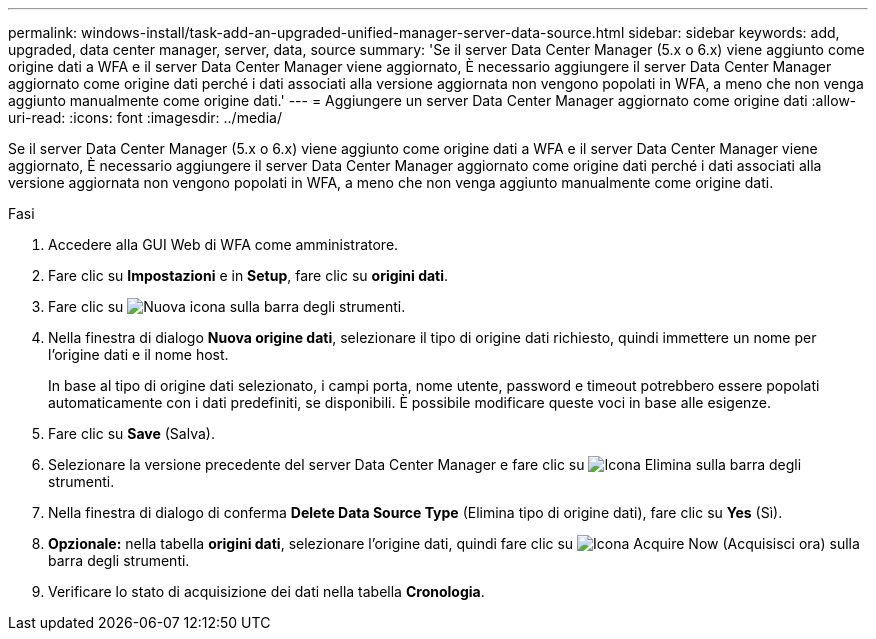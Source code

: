 ---
permalink: windows-install/task-add-an-upgraded-unified-manager-server-data-source.html 
sidebar: sidebar 
keywords: add, upgraded, data center manager, server, data, source 
summary: 'Se il server Data Center Manager (5.x o 6.x) viene aggiunto come origine dati a WFA e il server Data Center Manager viene aggiornato, È necessario aggiungere il server Data Center Manager aggiornato come origine dati perché i dati associati alla versione aggiornata non vengono popolati in WFA, a meno che non venga aggiunto manualmente come origine dati.' 
---
= Aggiungere un server Data Center Manager aggiornato come origine dati
:allow-uri-read: 
:icons: font
:imagesdir: ../media/


[role="lead"]
Se il server Data Center Manager (5.x o 6.x) viene aggiunto come origine dati a WFA e il server Data Center Manager viene aggiornato, È necessario aggiungere il server Data Center Manager aggiornato come origine dati perché i dati associati alla versione aggiornata non vengono popolati in WFA, a meno che non venga aggiunto manualmente come origine dati.

.Fasi
. Accedere alla GUI Web di WFA come amministratore.
. Fare clic su *Impostazioni* e in *Setup*, fare clic su *origini dati*.
. Fare clic su image:../media/new_wfa_icon.gif["Nuova icona"] sulla barra degli strumenti.
. Nella finestra di dialogo *Nuova origine dati*, selezionare il tipo di origine dati richiesto, quindi immettere un nome per l'origine dati e il nome host.
+
In base al tipo di origine dati selezionato, i campi porta, nome utente, password e timeout potrebbero essere popolati automaticamente con i dati predefiniti, se disponibili. È possibile modificare queste voci in base alle esigenze.

. Fare clic su *Save* (Salva).
. Selezionare la versione precedente del server Data Center Manager e fare clic su image:../media/delete_wfa_icon.gif["Icona Elimina"] sulla barra degli strumenti.
. Nella finestra di dialogo di conferma *Delete Data Source Type* (Elimina tipo di origine dati), fare clic su *Yes* (Sì).
. *Opzionale:* nella tabella *origini dati*, selezionare l'origine dati, quindi fare clic su image:../media/acquire_now_wfa_icon.gif["Icona Acquire Now (Acquisisci ora)"] sulla barra degli strumenti.
. Verificare lo stato di acquisizione dei dati nella tabella *Cronologia*.

